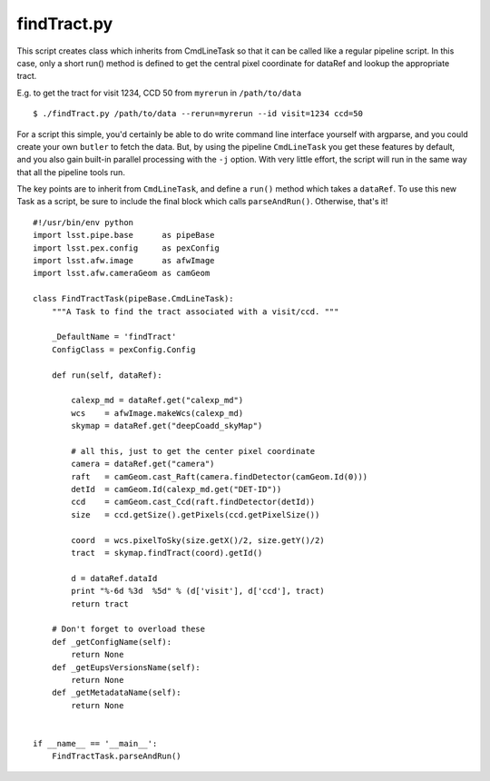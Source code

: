 

.. _findtract:

findTract.py
------------

This script creates class which inherits from CmdLineTask so that it
can be called like a regular pipeline script.  In this case, only a
short run() method is defined to get the central pixel coordinate for
dataRef and lookup the appropriate tract.

E.g. to get the tract for visit 1234, CCD 50 from ``myrerun`` in ``/path/to/data`` ::

    $ ./findTract.py /path/to/data --rerun=myrerun --id visit=1234 ccd=50

For a script this simple, you'd certainly be able to do write command
line interface yourself with argparse, and you could create your own
``butler`` to fetch the data.  But, by using the pipeline
``CmdLineTask`` you get these features by default, and you also gain
built-in parallel processing with the ``-j`` option.  With very little
effort, the script will run in the same way that all the pipeline
tools run.

The key points are to inherit from ``CmdLineTask``, and define a
``run()`` method which takes a ``dataRef``.  To use this new Task as a
script, be sure to include the final block which calls
``parseAndRun()``.  Otherwise, that's it!
    
::

    #!/usr/bin/env python
    import lsst.pipe.base      as pipeBase
    import lsst.pex.config     as pexConfig
    import lsst.afw.image      as afwImage
    import lsst.afw.cameraGeom as camGeom

    class FindTractTask(pipeBase.CmdLineTask):
        """A Task to find the tract associated with a visit/ccd. """

        _DefaultName = 'findTract'
        ConfigClass = pexConfig.Config
        
        def run(self, dataRef):

            calexp_md = dataRef.get("calexp_md")
            wcs    = afwImage.makeWcs(calexp_md)
            skymap = dataRef.get("deepCoadd_skyMap")

            # all this, just to get the center pixel coordinate
            camera = dataRef.get("camera")
            raft   = camGeom.cast_Raft(camera.findDetector(camGeom.Id(0)))
            detId  = camGeom.Id(calexp_md.get("DET-ID"))
            ccd    = camGeom.cast_Ccd(raft.findDetector(detId))
            size   = ccd.getSize().getPixels(ccd.getPixelSize())

            coord  = wcs.pixelToSky(size.getX()/2, size.getY()/2)
            tract  = skymap.findTract(coord).getId()

            d = dataRef.dataId
            print "%-6d %3d  %5d" % (d['visit'], d['ccd'], tract)
            return tract

        # Don't forget to overload these 
        def _getConfigName(self):
            return None
        def _getEupsVersionsName(self):
            return None
        def _getMetadataName(self):
            return None

            
    if __name__ == '__main__':
        FindTractTask.parseAndRun()



